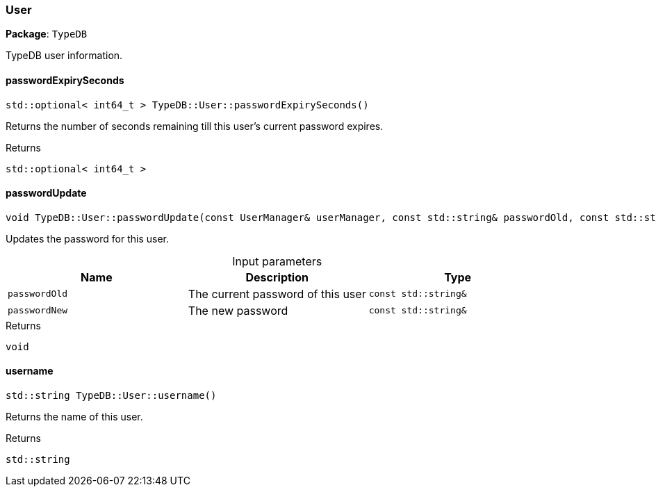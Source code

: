 [#_User]
=== User

*Package*: `TypeDB`



TypeDB user information.

// tag::methods[]
[#_stdoptional__int64_t___TypeDBUserpasswordExpirySeconds___]
==== passwordExpirySeconds

[source,cpp]
----
std::optional< int64_t > TypeDB::User::passwordExpirySeconds()
----



Returns the number of seconds remaining till this user’s current password expires.

[caption=""]
.Returns
`std::optional< int64_t >`

[#_void_TypeDBUserpasswordUpdate___const_UserManager__userManager__const_stdstring__passwordOld__const_stdstring__passwordNew_]
==== passwordUpdate

[source,cpp]
----
void TypeDB::User::passwordUpdate(const UserManager& userManager, const std::string& passwordOld, const std::string& passwordNew)
----



Updates the password for this user.


[caption=""]
.Input parameters
[cols=",,"]
[options="header"]
|===
|Name |Description |Type
a| `passwordOld` a| The current password of this user a| `const std::string&`
a| `passwordNew` a| The new password a| `const std::string&`
|===

[caption=""]
.Returns
`void`

[#_stdstring_TypeDBUserusername___]
==== username

[source,cpp]
----
std::string TypeDB::User::username()
----



Returns the name of this user.

[caption=""]
.Returns
`std::string`

// end::methods[]

